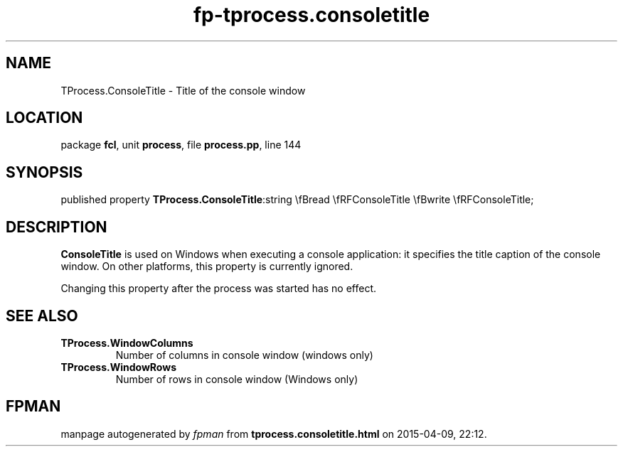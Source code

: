.\" file autogenerated by fpman
.TH "fp-tprocess.consoletitle" 3 "2014-03-14" "fpman" "Free Pascal Programmer's Manual"
.SH NAME
TProcess.ConsoleTitle - Title of the console window
.SH LOCATION
package \fBfcl\fR, unit \fBprocess\fR, file \fBprocess.pp\fR, line 144
.SH SYNOPSIS
published property  \fBTProcess.ConsoleTitle\fR:string \\fBread \\fRFConsoleTitle \\fBwrite \\fRFConsoleTitle;
.SH DESCRIPTION
\fBConsoleTitle\fR is used on Windows when executing a console application: it specifies the title caption of the console window. On other platforms, this property is currently ignored.

Changing this property after the process was started has no effect.


.SH SEE ALSO
.TP
.B TProcess.WindowColumns
Number of columns in console window (windows only)
.TP
.B TProcess.WindowRows
Number of rows in console window (Windows only)

.SH FPMAN
manpage autogenerated by \fIfpman\fR from \fBtprocess.consoletitle.html\fR on 2015-04-09, 22:12.

